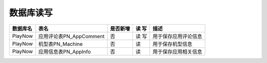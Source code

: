 数据库读写
####################


+----------+----------------------------------+--------+-----+--------------------------------------------------------------------------+
|数据库名  |表名                              |是否新增|读 写|描述                                                                      |
+==========+==================================+========+=====+==========================================================================+
|PlayNow   |应用评论表PN_AppComment           |否      |读 写|用于保存应用评论信息                                                      |
+----------+----------------------------------+--------+-----+--------------------------------------------------------------------------+
|PlayNow   |机型表PN_Machine                  |否      | 读  |用于保存机型信息                                                          |
+----------+----------------------------------+--------+-----+--------------------------------------------------------------------------+
|PlayNow   |应用信息表PN_AppInfo              |否      | 读  |用于保存应用相关信息                                                      |
+----------+----------------------------------+--------+-----+--------------------------------------------------------------------------+

